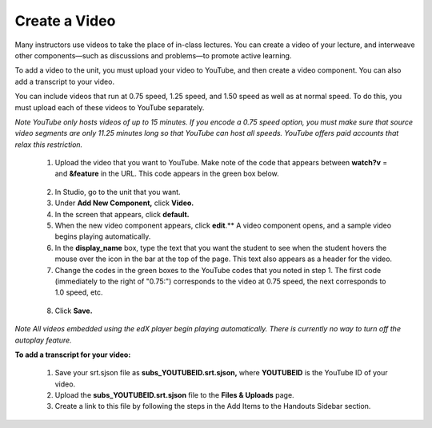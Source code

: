 
**************
Create a Video
**************

Many instructors use videos to take the place of in-class lectures. You can create a video of your lecture, and interweave other components—such as discussions and problems—to promote active learning.

To add a video to the unit, you must upload your video to YouTube, and then create a video component. You can also add a transcript to your video.

You can include videos that run at 0.75 speed, 1.25 speed, and 1.50 speed as well as at normal speed. To do this, you must upload each of these videos to YouTube separately.

*Note YouTube only hosts videos of up to 15 minutes. If you encode a 0.75 speed option, you must make
sure that source video segments are only 11.25 minutes long so that YouTube can host all speeds.
YouTube offers paid accounts that relax this restriction.*

   1. Upload the video that you want to YouTube. Make note of the code that appears between **watch?v**
      = and **&feature** in the URL. This code appears in the green box below.

    .. image:: images/image053.png
       :width: 800

   2. In Studio, go to the unit that you want.

   3. Under **Add New Component,** click **Video.**

   4. In the screen that appears, click **default.**

   5. When the new video component appears, click **edit**.** A video component opens, and a sample video
      begins playing automatically.

   6. In the **display_name** box, type the text that you want the student to see when the student hovers
      the mouse over the icon in the bar at the top of the page. This text also appears as a header
      for the video.

   7. Change the codes in the green boxes to the YouTube codes that you noted in step 1. The first
      code (immediately to the right of "0.75:") corresponds to the video at 0.75 speed, the next
      corresponds to 1.0 speed, etc.

    .. image:: images/image055.png
       :width: 800

   8. Click **Save.**

*Note All videos embedded using the edX player begin playing automatically. There is currently no way
to turn off the autoplay feature.*

**To add a transcript for your video:**

   1. Save your srt.sjson file as **subs_YOUTUBEID.srt.sjson,**           where **YOUTUBEID** is the YouTube ID of your video.

   2. Upload the **subs_YOUTUBEID.srt.sjson** file to the **Files & Uploads** page.

   3. Create a link to this file by following the steps in the Add Items to the Handouts Sidebar
      section.

